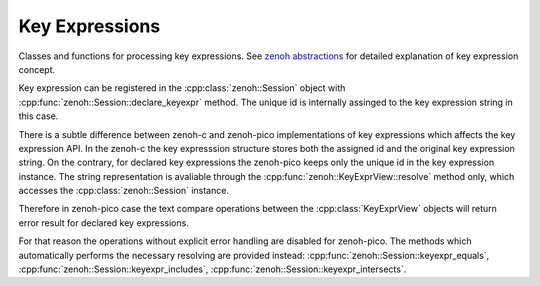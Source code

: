 ..
.. Copyright (c) 2023 ZettaScale Technology
..
.. This program and the accompanying materials are made available under the
.. terms of the Eclipse Public License 2.0 which is available at
.. http://www.eclipse.org/legal/epl-2.0, or the Apache License, Version 2.0
.. which is available at https://www.apache.org/licenses/LICENSE-2.0.
..
.. SPDX-License-Identifier: EPL-2.0 OR Apache-2.0
..
.. Contributors:
..   ZettaScale Zenoh Team, <zenoh@zettascale.tech>
..

Key Expressions
===============

Classes and functions for processing key expressions. See `zenoh abstractions`_ for detailed explanation of key expression concept.

Key expression can be registered in the :cpp:class:`zenoh::Session` object with :cpp:func:`zenoh::Session::declare_keyexpr` method. The unique id is internally assinged to the key expression string in this case.

There is a subtle difference between zenoh-c and zenoh-pico implementations of key expressions which affects the key expression API.
In the zenoh-c the key expresssion structure stores both the assigned id and the original key expression string.
On the contrary, for declared key expressions the zenoh-pico keeps only the unique id in the key expression instance. The string
representation is avaliable through the :cpp:func:`zenoh::KeyExprView::resolve` method only, which accesses the :cpp:class:`zenoh::Session` instance.

Therefore in zenoh-pico case the text compare operations between the :cpp:class:`KeyExprView` objects will return error result for declared key expressions.

For that reason the operations without explicit error handling are disabled for zenoh-pico.
The methods which automatically performs the necessary resolving are provided instead: :cpp:func:`zenoh::Session::keyexpr_equals`, :cpp:func:`zenoh::Session::keyexpr_includes`, :cpp:func:`zenoh::Session::keyexpr_intersects`.

.. _`zenoh abstractions`: https://zenoh.io/docs/manual/abstractions/

.. doxygenfunction:: zenoh::keyexpr_canonize(std::string& s, ErrNo& error)

.. doxygenfunction:: zenoh::keyexpr_canonize(std::string& s)

.. doxygenfunction:: zenoh::keyexpr_is_canon(const std::string_view& s, ErrNo& error)

.. doxygenfunction:: zenoh::keyexpr_is_canon(const std::string_view& s)

.. doxygenfunction:: zenoh::keyexpr_concat(const zenoh::KeyExprView& k, const std::string_view& s)

.. doxygenfunction:: zenoh::keyexpr_join(const zenoh::KeyExprView& a, const zenoh::KeyExprView& b)

.. doxygenfunction:: zenoh::keyexpr_equals(const zenoh::KeyExprView& a, const zenoh::KeyExprView& b, ErrNo& error)

.. doxygenfunction:: zenoh::keyexpr_equals(const zenoh::KeyExprView& a, const zenoh::KeyExprView& b)

.. doxygenfunction:: zenoh::keyexpr_includes(const zenoh::KeyExprView& a, const zenoh::KeyExprView& b, ErrNo& error)

.. doxygenfunction:: zenoh::keyexpr_includes(const zenoh::KeyExprView& a, const zenoh::KeyExprView& b)

.. doxygenfunction:: zenoh::keyexpr_intersects(const zenoh::KeyExprView& a, const zenoh::KeyExprView& b, ErrNo& error)

.. doxygenfunction:: zenoh::keyexpr_intersects(const zenoh::KeyExprView& a, const zenoh::KeyExprView& b)

.. doxygenstruct:: zenoh::KeyExprUnchecked
   :members:
   :membergroups: Constructors Operators Methods

.. doxygenstruct:: zenoh::KeyExprView
   :members:
   :membergroups: Constructors Operators Methods
 
.. doxygenclass:: zenoh::KeyExpr
   :members:
   :membergroups: Constructors Operators Methods
